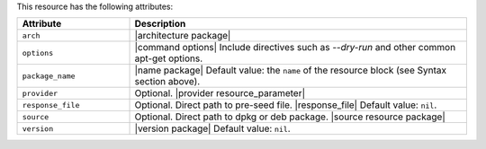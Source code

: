.. The contents of this file are included in multiple topics.
.. This file should not be changed in a way that hinders its ability to appear in multiple documentation sets.

This resource has the following attributes:

.. list-table::
   :widths: 150 450
   :header-rows: 1

   * - Attribute
     - Description
   * - ``arch``
     - |architecture package|
   * - ``options``
     - |command options| Include directives such as `--dry-run` and other common apt-get options.
   * - ``package_name``
     - |name package| Default value: the ``name`` of the resource block (see Syntax section above).
   * - ``provider``
     - Optional. |provider resource_parameter|
   * - ``response_file``
     - Optional. Direct path to pre-seed file. |response_file| Default value: ``nil``.
   * - ``source``
     - Optional. Direct path to dpkg or deb package. |source resource package|
   * - ``version``
     - |version package| Default value: ``nil``.
